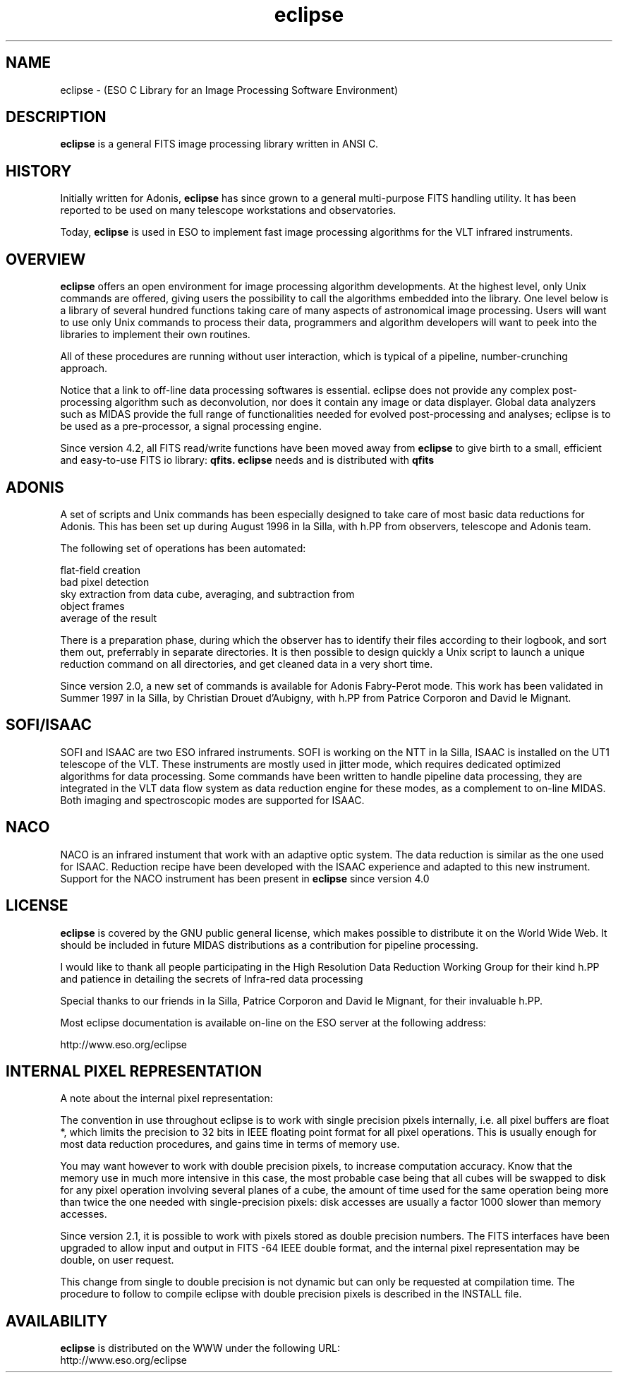 .TH eclipse 1 "29 Nov 1999"
.SH NAME
eclipse \- (ESO C Library for an Image Processing Software Environment)
.SH DESCRIPTION
.PP
.B eclipse
is a general FITS image processing library written in ANSI C. 
.SH HISTORY
.PP
Initially written for Adonis,
.B eclipse
has since grown to a general multi-purpose FITS handling utility. It has
been reported to be used on many telescope workstations and
observatories.
.PP
Today,
.B eclipse
is used in ESO to implement fast image processing algorithms for the VLT
infrared instruments.
.SH OVERVIEW
.PP
.B eclipse
offers an open environment for image processing algorithm developments.
At the highest level, only Unix commands are offered, giving users the
possibility to call the algorithms embedded into the library. One level
below is a library of several hundred functions taking care of many
aspects of astronomical image processing. Users will want to use only
Unix commands to process their data, programmers and algorithm
developers will want to peek into the libraries to implement their own
routines.
.PP
All of these procedures are running without user interaction, which is
typical of a pipeline, number-crunching approach.
.PP
Notice that a link to off-line data processing softwares is essential.
eclipse does not provide any complex post-processing algorithm such as
deconvolution, nor does it contain any image or data displayer. Global
data analyzers such as MIDAS provide the full range of functionalities
needed for evolved post-processing and analyses; eclipse is to be used
as a pre-processor, a signal processing engine.
.PP
Since version 4.2, all FITS read/write functions have been moved  away
from
.B eclipse
to give birth to a small, efficient and easy-to-use FITS io library:
.B qfits.
.B eclipse
needs and is distributed with
.B qfits

.SH ADONIS
.PP
A set of scripts and Unix commands has been especially designed to take
care of most basic data reductions for Adonis. This has been set up
during August 1996 in la Silla, with h.PP from observers, telescope and
Adonis team.
.PP
The following set of operations has been automated:
.PP
    flat-field creation
.br    
    bad pixel detection
.br    
    sky extraction from data cube, averaging, and subtraction from
.br    
    object frames
.br    
    average of the result
.PP    
There is a preparation phase, during which the observer has to identify
their files according to their logbook, and sort them out, preferrably
in separate directories. It is then possible to design quickly a Unix
script to launch a unique reduction command on all directories, and get
cleaned data in a very short time.
.PP
Since version 2.0, a new set of commands is available for
Adonis Fabry-Perot mode. This work has been validated in Summer
1997 in la Silla, by Christian Drouet d'Aubigny, with h.PP from
Patrice Corporon and David le Mignant.
.SH SOFI/ISAAC
.PP
SOFI and ISAAC are two ESO infrared instruments. SOFI is working on the
NTT in la Silla, ISAAC is installed on the UT1 telescope of the
VLT. These instruments are mostly used in jitter mode, which requires
dedicated optimized algorithms for data processing. Some commands have
been written to handle pipeline data processing, they are integrated in
the VLT data flow system as data reduction engine for these modes, as a
complement to on-line MIDAS. Both imaging and spectroscopic modes are
supported for ISAAC.
.SH NACO
.PP
NACO is an infrared instument that work with an adaptive optic system. The
data reduction is similar as the one used for ISAAC. Reduction recipe have
been developed with the ISAAC experience and adapted to this new
instrument. Support for the NACO instrument has been present in 
.B eclipse
since version 4.0
.SH LICENSE
.B eclipse
is covered by the GNU public general license, which makes
possible to distribute it on the World Wide Web. It should be included
in future MIDAS distributions as a contribution for pipeline processing. 
.PP
I would like to thank all people participating in the High Resolution
Data Reduction Working Group for their kind h.PP and patience in
detailing the secrets of Infra-red data processing
.PP
Special thanks to our friends in la Silla, Patrice Corporon and
David le Mignant, for their invaluable h.PP.
.PP
Most eclipse documentation is available on-line on the ESO server at
the following address:
.PP
http://www.eso.org/eclipse
.SH INTERNAL PIXEL REPRESENTATION
.PP
A note about the internal pixel representation:
.PP
The convention in use throughout eclipse is to work with single
precision pixels internally, i.e. all pixel buffers are float *, which
limits the precision to 32 bits in IEEE floating point format for all
pixel operations. This is usually enough for most data reduction
procedures, and gains time in terms of memory use.
.PP
You may want however to work with double precision pixels, to increase
computation accuracy. Know that the memory use in much more intensive in
this case, the most probable case being that all cubes will be swapped
to disk for any pixel operation involving several planes of a cube, the
amount of time used for the same operation being more than twice the one
needed with single-precision pixels: disk accesses are usually a factor
1000 slower than memory accesses.
.PP
Since version 2.1, it is possible to work with pixels stored as double
precision numbers. The FITS interfaces have been upgraded to
allow input and output in FITS -64 IEEE double format, and the internal
pixel representation may be double, on user request.
.PP
This change from single to double precision is not dynamic but can only
be requested at compilation time. The procedure to follow to compile
eclipse with double precision pixels is described in the INSTALL file.
.SH AVAILABILITY
.PP
.B eclipse
is distributed on the WWW under the following URL:
.br
http://www.eso.org/eclipse
